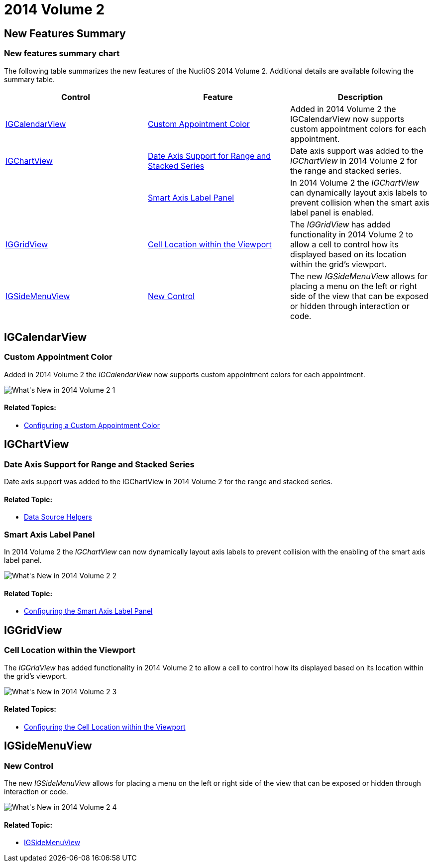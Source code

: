 ﻿////

|metadata|
{
    "name": "whats-new-2014-2",
    "controlName": [],
    "tags": [],
    "guid": "833cb9b3-0235-4366-b286-dea1b1078199",  
    "buildFlags": [],
    "createdOn": "2014-09-10T14:55:46.6746143Z"
}
|metadata|
////

= 2014 Volume 2

== New Features Summary

=== New features summary chart

The following table summarizes the new features of the NucliOS 2014 Volume 2. Additional details are available following the summary table.

[options="header", cols="a,a,a"]
|====
|Control|Feature|Description

|<<_Ref256319450,IGCalendarView>>
|<<_Ref272391424,Custom Appointment Color>>
|Added in 2014 Volume 2 the IGCalendarView now supports custom appointment colors for each appointment.

|<<_Ref256319458,IGChartView>>
|<<_Ref272391433,Date Axis Support for Range and Stacked Series>>
|Date axis support was added to the _IGChartView_ in 2014 Volume 2 for the range and stacked series.

|
|<<_Ref272391444,Smart Axis Label Panel>>
|In 2014 Volume 2 the _IGChartView_ can dynamically layout axis labels to prevent collision when the smart axis label panel is enabled.

|<<_Ref223421047,IGGridView>>
|<<_Ref272391455,Cell Location within the Viewport>>
|The _IGGridView_ has added functionality in 2014 Volume 2 to allow a cell to control how its displayed based on its location within the grid’s viewport.

|<<_Ref272391403,IGSideMenuView>>
|<<_Ref256319682,New Control>>
|The new _IGSideMenuView_ allows for placing a menu on the left or right side of the view that can be exposed or hidden through interaction or code.

|====

[[_Ref256319450]]
== IGCalendarView

[[_Ref272391424]]

=== Custom Appointment Color

Added in 2014 Volume 2 the  _IGCalendarView_   now supports custom appointment colors for each appointment.

image::images/What's_New_in_2014_Volume_2_1.png[]

==== Related Topics:

* link:igcalendarview-configuring-custom-appointment-color.html[Configuring a Custom Appointment Color]

[[_Ref256319458]]
== IGChartView

[[_Ref272391433]]

=== Date Axis Support for Range and Stacked Series

Date axis support was added to the IGChartView in 2014 Volume 2 for the range and stacked series.

==== Related Topic:

* link:igchartview-data-source-helpers.html[Data Source Helpers]

[[_Ref272391444]]

=== Smart Axis Label Panel

In 2014 Volume 2 the  _IGChartView_   can now dynamically layout axis labels to prevent collision with the enabling of the smart axis label panel.

image::images/What's_New_in_2014_Volume_2_2.png[]

==== Related Topic:

* link:igchartview-configuring-smart-axis-label-panel.html[Configuring the Smart Axis Label Panel]

[[_Ref223421047]]
== IGGridView

[[_Ref272391455]]

=== Cell Location within the Viewport

The  _IGGridView_   has added functionality in 2014 Volume 2 to allow a cell to control how its displayed based on its location within the grid’s viewport.

image::images/What's_New_in_2014_Volume_2_3.gif[]

==== Related Topics:

* link:iggridview-configuring-cell-location-viewport.html[Configuring the Cell Location within the Viewport]

[[_Ref272391403]]
== IGSideMenuView

[[_Ref256319682]]

=== New Control

The new  _IGSideMenuView_   allows for placing a menu on the left or right side of the view that can be exposed or hidden through interaction or code.

image::images/What's_New_in_2014_Volume_2_4.png[]

==== Related Topic:

* link:igsidemenuview.html[IGSideMenuView]